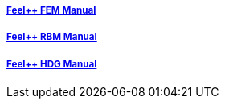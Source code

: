 ++++
<div class="row">
  <div class="small-4 columns">
    <div class="panel">
      <h5><a href="/math/fem">Feel++ FEM Manual</a></h5>
      <a href="/math/fem"><div id="femcover"></div></a>
    </div>
  </div>
  <div class="small-4 columns">
    <div class="panel">
      <h5><a href="/math/rbm/">Feel++ RBM Manual</a></h5>
      <a href="/math/rbm/"><div id="rbmcover"></div></a>
    </div>
  </div>
  <div class="small-4 columns">
    <div class="panel">
      <h5><a href="/math/hdg/">Feel++ HDG Manual</a></h5>
      <a href="/math/hdg"><div id="hdgcover"></div></a>
    </div>
  </div>
</div>
++++

++++
<script>
cover({
    id:"femcover",
    bgcolor:"red",
    title0:"THE FEEL++",
    title1:"FEM BOOK  "
});
cover({
    id:"rbmcover",
    bgcolor:"green",
    title0:"THE FEEL++",
    title1:"RBM BOOK  "
});
cover({
    id:"hdgcover",
    bgcolor:"magenta",
    title0:"THE FEEL++",
    title1:"HDG BOOK  "
});
</script>
++++
